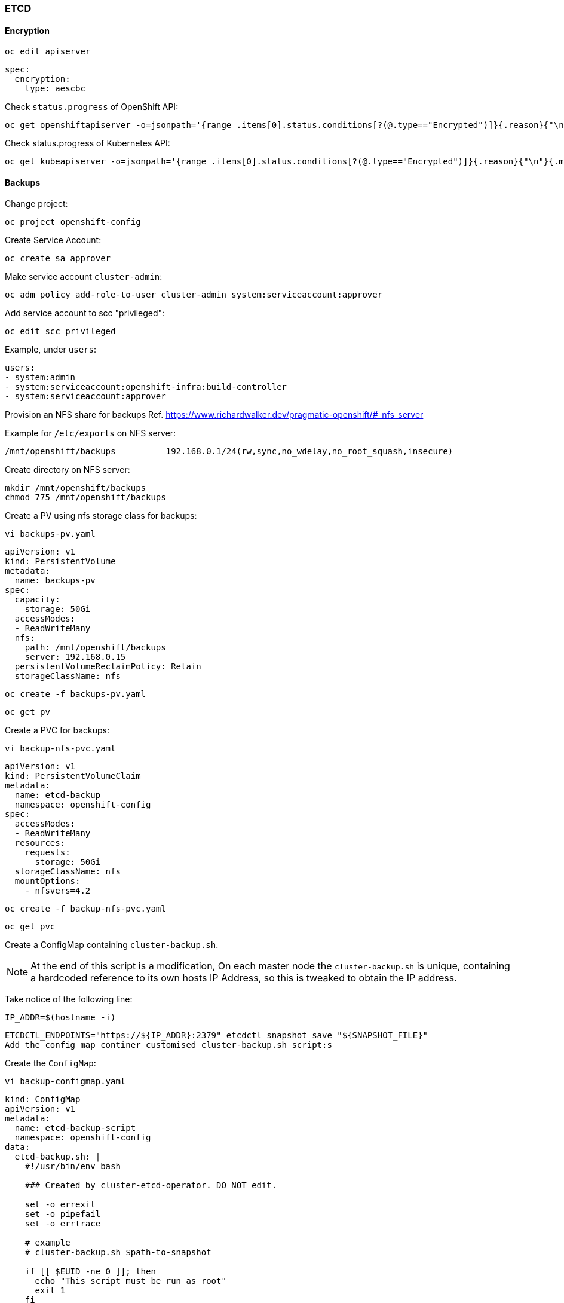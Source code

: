 === ETCD 

==== Encryption

[source%nowrap,bash]
----
oc edit apiserver
----

[source%nowrap,yaml]
----
spec:
  encryption:
    type: aescbc
----

Check `status.progress` of OpenShift API:

[source%nowrap,bash]
----
oc get openshiftapiserver -o=jsonpath='{range .items[0].status.conditions[?(@.type=="Encrypted")]}{.reason}{"\n"}{.message}{"\n"}'
----

Check status.progress of Kubernetes API:

[source%nowrap,bash]
----
oc get kubeapiserver -o=jsonpath='{range .items[0].status.conditions[?(@.type=="Encrypted")]}{.reason}{"\n"}{.message}{"\n"}'
----

==== Backups

Change project:

[source%nowrap,bash]
----
oc project openshift-config
----

Create Service Account:

[source%nowrap,bash]
----
oc create sa approver
----

Make service account `cluster-admin`:

[source%nowrap,bash]
----
oc adm policy add-role-to-user cluster-admin system:serviceaccount:approver
----

Add service account to scc "privileged":

[source%nowrap,bash]
----
oc edit scc privileged
----

Example, under `users`:

[source%nowrap,yaml]
----
users:
- system:admin
- system:serviceaccount:openshift-infra:build-controller
- system:serviceaccount:approver
----

Provision an NFS share for backups Ref. https://www.richardwalker.dev/pragmatic-openshift/#_nfs_server

Example for `/etc/exports` on NFS server:

[source%nowrap,bash]
----
/mnt/openshift/backups          192.168.0.1/24(rw,sync,no_wdelay,no_root_squash,insecure)
----

Create directory on NFS server:

[source%nowrap,bash]
----
mkdir /mnt/openshift/backups
chmod 775 /mnt/openshift/backups
----

Create a PV using nfs storage class for backups:

[source%nowrap,bash]
----
vi backups-pv.yaml
----

[source%nowrap,yaml]
----
apiVersion: v1
kind: PersistentVolume
metadata:
  name: backups-pv
spec:
  capacity:
    storage: 50Gi
  accessModes:
  - ReadWriteMany
  nfs:
    path: /mnt/openshift/backups
    server: 192.168.0.15
  persistentVolumeReclaimPolicy: Retain
  storageClassName: nfs
----

[source%nowrap,bash]
----
oc create -f backups-pv.yaml
----

[source%nowrap,bash]
----
oc get pv
----

Create a PVC for backups:

[source%nowrap,bash]
----
vi backup-nfs-pvc.yaml
----

[source%nowrap,yaml]
----
apiVersion: v1
kind: PersistentVolumeClaim
metadata:
  name: etcd-backup
  namespace: openshift-config
spec:
  accessModes:
  - ReadWriteMany
  resources:
    requests:
      storage: 50Gi
  storageClassName: nfs
  mountOptions:
    - nfsvers=4.2
----

[source%nowrap,bash]
----
oc create -f backup-nfs-pvc.yaml
----

[source%nowrap,bash]
----
oc get pvc
----

Create a ConfigMap containing `cluster-backup.sh`.

NOTE: At the end of this script is a modification, On each master node the `cluster-backup.sh` is unique, containing a hardcoded reference to its own hosts IP Address, so this is tweaked to obtain the IP address.

Take notice of the following line:

[source%nowrap,bash]
----
IP_ADDR=$(hostname -i)
----
[source%nowrap,bash]
----
ETCDCTL_ENDPOINTS="https://${IP_ADDR}:2379" etcdctl snapshot save "${SNAPSHOT_FILE}"
Add the config map continer customised cluster-backup.sh script:s
----

Create the `ConfigMap`:

[source%nowrap,bash]
----
vi backup-configmap.yaml
----

[source%nowrap,yaml]
----
kind: ConfigMap
apiVersion: v1
metadata:
  name: etcd-backup-script
  namespace: openshift-config
data:
  etcd-backup.sh: |
    #!/usr/bin/env bash

    ### Created by cluster-etcd-operator. DO NOT edit.

    set -o errexit
    set -o pipefail
    set -o errtrace

    # example
    # cluster-backup.sh $path-to-snapshot

    if [[ $EUID -ne 0 ]]; then
      echo "This script must be run as root"
      exit 1
    fi

    function usage {
      echo 'Path to backup dir required: ./cluster-backup.sh <path-to-backup-dir>'
      exit 1
    }

    # If the first argument is missing, or it is an existing file, then print usage and exit
    if [ -z "$1" ] || [ -f "$1" ]; then
      usage
    fi

    if [ ! -d "$1" ]; then
      mkdir -p "$1"
    fi

    # backup latest static pod resources
    function backup_latest_kube_static_resources {
      RESOURCES=("$@")

      LATEST_RESOURCE_DIRS=()
      for RESOURCE in "${RESOURCES[@]}"; do
        # shellcheck disable=SC2012
        LATEST_RESOURCE=$(ls -trd "${CONFIG_FILE_DIR}"/static-pod-resources/"${RESOURCE}"-[0-9]* | tail -1) || true
        if [ -z "$LATEST_RESOURCE" ]; then
          echo "error finding static-pod-resource ${RESOURCE}"
          exit 1
        fi

        echo "found latest ${RESOURCE}: ${LATEST_RESOURCE}"
        LATEST_RESOURCE_DIRS+=("${LATEST_RESOURCE#${CONFIG_FILE_DIR}/}")
      done

      # tar latest resources with the path relative to CONFIG_FILE_DIR
      tar -cpzf "$BACKUP_TAR_FILE" -C "${CONFIG_FILE_DIR}" "${LATEST_RESOURCE_DIRS[@]}"
      chmod 600 "$BACKUP_TAR_FILE"
    }

    function source_required_dependency {
      local path="$1"
      if [ ! -f "${path}" ]; then
        echo "required dependencies not found, please ensure this script is run on a node with a functional etcd static pod"
        exit 1
      fi
      # shellcheck disable=SC1090
      source "${path}"
    }

    BACKUP_DIR="$1"
    DATESTRING=$(date "+%F_%H%M%S")
    BACKUP_TAR_FILE=${BACKUP_DIR}/static_kuberesources_${DATESTRING}.tar.gz
    SNAPSHOT_FILE="${BACKUP_DIR}/snapshot_${DATESTRING}.db"
    BACKUP_RESOURCE_LIST=("kube-apiserver-pod" "kube-controller-manager-pod" "kube-scheduler-pod" "etcd-pod")

    trap 'rm -f ${BACKUP_TAR_FILE} ${SNAPSHOT_FILE}' ERR

    source_required_dependency /etc/kubernetes/static-pod-resources/etcd-certs/configmaps/etcd-scripts/etcd.env
    source_required_dependency /etc/kubernetes/static-pod-resources/etcd-certs/configmaps/etcd-scripts/etcd-common-tools

    # TODO handle properly
    if [ ! -f "$ETCDCTL_CACERT" ] && [ ! -d "${CONFIG_FILE_DIR}/static-pod-certs" ]; then
      ln -s "${CONFIG_FILE_DIR}"/static-pod-resources/etcd-certs "${CONFIG_FILE_DIR}"/static-pod-certs
    fi

    IP_ADDR=$(hostname -i)

    #dl_etcdctl
    backup_latest_kube_static_resources "${BACKUP_RESOURCE_LIST[@]}"
    ETCDCTL_ENDPOINTS="https://${IP_ADDR}:2379" etcdctl snapshot save "${SNAPSHOT_FILE}"
    echo "snapshot db and kube resources are successfully saved to ${BACKUP_DIR}"
----

[source%nowrap,bash]
----
oc create -f backup-configmap.yaml
----

Before creating the cronjob, SSH to master node and create a directory `/mnt/backup` on master node/s:

[source%nowrap,bash]
----
ssh -i cluster_id_rsa core@192.168.0.111
sudo su -
mkdir /mnt/backup
----

SSH to a master node and get the correct `quay.io/openshift-release-dev/ocp-v4.0-art-dev` image from master in file `/etc/kubernetes/manifests/etcd-pod.yaml`

[source%nowrap,bash]
----
ssh -i cluster_id_rsa core@192.168.0.111
sudo su -
cat /etc/kubernetes/manifests/etcd-pod.yaml | grep quay.io/openshift-release-dev/ocp-v4.0-art-dev
----

Example:

[source%nowrap,yaml]
----
spec:
  initContainers:
    - name: etcd-ensure-env-vars
      image: quay.io/openshift-release-dev/ocp-v4.0-art-dev@sha256:326516b79a528dc627e5a5d84c986fd35e5f8ff5cbd74ff0ef802473efccd285
----

Adjust the schedule as needed, use the right image as found in previous step and assuming you have created the `/mnt/backup` directory on each master node:

[source%nowrap,bash]
----
vi backup-cronjob.yaml
----

[source%nowrap,yaml]
----
kind: CronJob
apiVersion: batch/v1beta1
metadata:
  name: cronjob-etcd-backup                                             
  namespace: openshift-config
  labels:
    purpose: etcd-backup
spec:
  schedule: "10 10 * * *"
  startingDeadlineSeconds: 200
  concurrencyPolicy: Forbid
  suspend: false
  jobTemplate:
    spec:
      backoffLimit: 0
      template:
        spec:
          nodeSelector:
            node-role.kubernetes.io/master: ''
          restartPolicy: Never
          activeDeadlineSeconds: 200
          serviceAccountName: approver                                       
          hostNetwork: true
          containers:
            - resources:
                requests:
                  cpu: 300m
                  memory: 250Mi
              terminationMessagePath: /dev/termination-log
              name: etcd-backup
              command:
                - /bin/sh
                - '-c'
                - >-
                  /usr/local/bin/etcd-backup.sh /mnt/backup
              securityContext:
                privileged: true
              imagePullPolicy: IfNotPresent
              volumeMounts:
                - name: certs
                  mountPath: /etc/ssl/etcd/
                - name: conf
                  mountPath: /etc/etcd/
                - name: kubeconfig
                  mountPath: /etc/kubernetes/
                - name: etcd-backup-script
                  mountPath: /usr/local/bin/etcd-backup.sh
                  subPath: etcd-backup.sh
                - name: etcd-backup
                  mountPath: /mnt/backup
                - name: scripts
                  mountPath: /usr/local/bin
              terminationMessagePolicy: FallbackToLogsOnError
              image: >-                                                     
                quay.io/openshift-release-dev/ocp-v4.0-art-dev@sha256:c9487f25868eafe55b72932010afa4b2728955a3a326b4823a56b185dd10ec50
          serviceAccount: approver                                           
          tolerations:                                                       
            - operator: Exists
              effect: NoSchedule
            - operator: Exists
              effect: NoExecute            
          volumes:                                                        
            - name: certs
              hostPath:
                path: /etc/kubernetes/static-pod-resources/etcd-member
                type: ''
            - name: conf
              hostPath:
                path: /etc/etcd
                type: ''
            - name: kubeconfig
              hostPath:
                path: /etc/kubernetes
                type: ''
            - name: scripts
              hostPath:
                path: /usr/local/bin
                type: ''
            - name: etcd-backup
              persistentVolumeClaim:
                claimName: etcd-backup
            - name: etcd-backup-script
              configMap:
                name: etcd-backup-script
                defaultMode: 493
----

[source%nowrap,bash]
----
oc create -f backup-cronjob.yaml
----

List the cronjob:

[source%nowrap,bash]
----
oc get cronjobs.batch
----

Run the cronjob on-demand:

[source%nowrap,bash]
----
oc create job --from=cronjob/cronjob-etcd-backup test-backup-001
----

The PVC should now be claimed:

[source%nowrap,bash]
----
oc get pvc
----

[source%nowrap,bash]
----
NAME          STATUS   VOLUME       CAPACITY   ACCESS MODES   STORAGECLASS   AGE
etcd-backup   Bound    backups-pv   50Gi       RWX            nfs            14m
----

The job should run and the backup create in the file share, on the NFS server (or mount the NFS share):

[source%nowrap,bash]
----
cd /mnt/openshift/backups/
----

[source%nowrap,bash]
----
-rw-------. 1 root root 140324896 Nov 27 11:18 snapshot_2020-11-28_111840.db
-rw-------. 1 root root     70093 Nov 27 11:18 static_kuberesources_2020-11-28_111840.tar.gz
----

// This is a comment and won't be rendered.